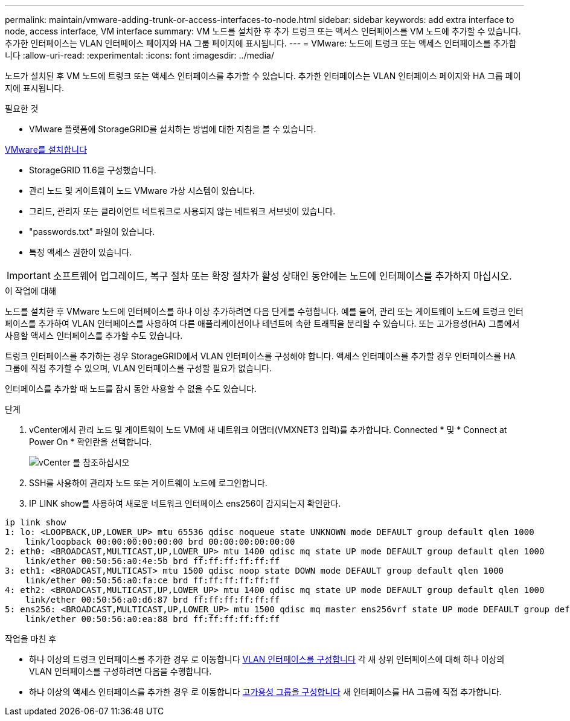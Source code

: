 ---
permalink: maintain/vmware-adding-trunk-or-access-interfaces-to-node.html 
sidebar: sidebar 
keywords: add extra interface to node, access interface, VM interface 
summary: VM 노드를 설치한 후 추가 트렁크 또는 액세스 인터페이스를 VM 노드에 추가할 수 있습니다. 추가한 인터페이스는 VLAN 인터페이스 페이지와 HA 그룹 페이지에 표시됩니다. 
---
= VMware: 노드에 트렁크 또는 액세스 인터페이스를 추가합니다
:allow-uri-read: 
:experimental: 
:icons: font
:imagesdir: ../media/


[role="lead"]
노드가 설치된 후 VM 노드에 트렁크 또는 액세스 인터페이스를 추가할 수 있습니다. 추가한 인터페이스는 VLAN 인터페이스 페이지와 HA 그룹 페이지에 표시됩니다.

.필요한 것
* VMware 플랫폼에 StorageGRID를 설치하는 방법에 대한 지침을 볼 수 있습니다.


xref:../vmware/index.adoc[VMware를 설치합니다]

* StorageGRID 11.6을 구성했습니다.
* 관리 노드 및 게이트웨이 노드 VMware 가상 시스템이 있습니다.
* 그리드, 관리자 또는 클라이언트 네트워크로 사용되지 않는 네트워크 서브넷이 있습니다.
* "passwords.txt" 파일이 있습니다.
* 특정 액세스 권한이 있습니다.



IMPORTANT: 소프트웨어 업그레이드, 복구 절차 또는 확장 절차가 활성 상태인 동안에는 노드에 인터페이스를 추가하지 마십시오.

.이 작업에 대해
노드를 설치한 후 VMware 노드에 인터페이스를 하나 이상 추가하려면 다음 단계를 수행합니다. 예를 들어, 관리 또는 게이트웨이 노드에 트렁크 인터페이스를 추가하여 VLAN 인터페이스를 사용하여 다른 애플리케이션이나 테넌트에 속한 트래픽을 분리할 수 있습니다. 또는 고가용성(HA) 그룹에서 사용할 액세스 인터페이스를 추가할 수도 있습니다.

트렁크 인터페이스를 추가하는 경우 StorageGRID에서 VLAN 인터페이스를 구성해야 합니다. 액세스 인터페이스를 추가할 경우 인터페이스를 HA 그룹에 직접 추가할 수 있으며, VLAN 인터페이스를 구성할 필요가 없습니다.

인터페이스를 추가할 때 노드를 잠시 동안 사용할 수 없을 수도 있습니다.

.단계
. vCenter에서 관리 노드 및 게이트웨이 노드 VM에 새 네트워크 어댑터(VMXNET3 입력)를 추가합니다. Connected * 및 * Connect at Power On * 확인란을 선택합니다.
+
image::../media/vcenter.png[vCenter 를 참조하십시오]

. SSH를 사용하여 관리자 노드 또는 게이트웨이 노드에 로그인합니다.
. IP LINK show를 사용하여 새로운 네트워크 인터페이스 ens256이 감지되는지 확인한다.


[listing]
----
ip link show
1: lo: <LOOPBACK,UP,LOWER_UP> mtu 65536 qdisc noqueue state UNKNOWN mode DEFAULT group default qlen 1000
    link/loopback 00:00:00:00:00:00 brd 00:00:00:00:00:00
2: eth0: <BROADCAST,MULTICAST,UP,LOWER_UP> mtu 1400 qdisc mq state UP mode DEFAULT group default qlen 1000
    link/ether 00:50:56:a0:4e:5b brd ff:ff:ff:ff:ff:ff
3: eth1: <BROADCAST,MULTICAST> mtu 1500 qdisc noop state DOWN mode DEFAULT group default qlen 1000
    link/ether 00:50:56:a0:fa:ce brd ff:ff:ff:ff:ff:ff
4: eth2: <BROADCAST,MULTICAST,UP,LOWER_UP> mtu 1400 qdisc mq state UP mode DEFAULT group default qlen 1000
    link/ether 00:50:56:a0:d6:87 brd ff:ff:ff:ff:ff:ff
5: ens256: <BROADCAST,MULTICAST,UP,LOWER_UP> mtu 1500 qdisc mq master ens256vrf state UP mode DEFAULT group default qlen 1000
    link/ether 00:50:56:a0:ea:88 brd ff:ff:ff:ff:ff:ff
----
.작업을 마친 후
* 하나 이상의 트렁크 인터페이스를 추가한 경우 로 이동합니다 xref:../admin/configure-vlan-interfaces.html[VLAN 인터페이스를 구성합니다] 각 새 상위 인터페이스에 대해 하나 이상의 VLAN 인터페이스를 구성하려면 다음을 수행합니다.
* 하나 이상의 액세스 인터페이스를 추가한 경우 로 이동합니다 xref:../admin/configure-high-availability-group.html[고가용성 그룹을 구성합니다] 새 인터페이스를 HA 그룹에 직접 추가합니다.

